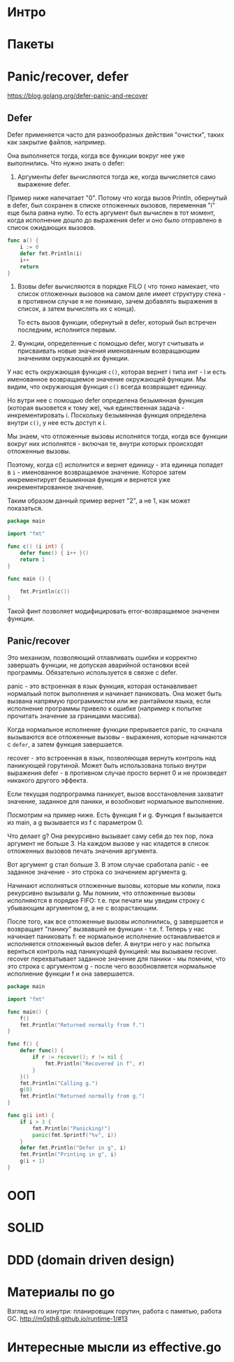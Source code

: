 * Интро

* Пакеты

* Panic/recover, defer
https://blog.golang.org/defer-panic-and-recover

** Defer

Defer применяется часто для разнообразных действия "очистки", таких как
закрытие файлов, например.

Она выполняется тогда, когда все функции вокруг нее уже выполнились.
Что нужно знать о defer:

1. Аргументы defer вычисляются тогда же, когда вычисляется само выражение defer.

Пример ниже напечатает "0". Потому что когда вызов Println, обернутый в
defer, был сохранен в списке отложенных вызовов, переменная "i" еще была
равна нулю. То есть аргумент был вычислен в тот момент, когда исполнение
дошло до выражения defer и оно было отправлено в список ожидающих вызовов.

#+NAME: _defer1
#+BEGIN_SRC go :noweb yes
  func a() {
      i := 0
      defer fmt.Println(i)
      i++
      return
  }
#+END_SRC

2. Взовы defer вычисляются в порядке FILO ( что тонко намекает, что
   список отложенных вызовов на самом деле имеет структуру стека - в
   противном случае я не понимаю, зачем добавлять выражения в список, а
   затем вычислять их с конца).

   То есть вызов функции, обернутый в defer, который был встречен
   последним, исполнится первым.

3. Функции, определенные с помощью defer, могут считывать и присваивать
   новые значения именованным возвращающим значениям окружающей их
   функции.

У нас есть окружающая функция ~с()~, которая вернет i типа инт - i и есть
именованное возвращаемое значение окружающей функции. Мы видим, что
окружающая функция ~c()~ всегда возвращает единицу.

Но вутри нее с помощью defer определена безымянная функция (которая
вызовется к тому же), чья единственная задача - инкрементировать
i. Поскольку безымянная функция определена внутри ~c()~, у нее есть
доступ к i.

Мы знаем, что отложенные вызовы исполнятся тогда, когда все функции
вокруг них исполнятся - включая те, внутри которых происходят отложенные
вызовы.

Поэтому, когда с() исполнится и вернет единицу - эта единица попадет в
~i~ - именованное возвращаемое значение. Которое затем инкрементирует
безымянная функция и вернется уже инкрементированное значение.

Таким образом данный пример вернет "2", а не 1, как может показаться.

#+NAME: _defer2
#+BEGIN_SRC go :noweb yes :tangle defer2.go
  package main

  import "fmt"

  func c() (i int) {
      defer func() { i++ }()
      return 1
  }

  func main () {

      fmt.Println(c())
  }
#+END_SRC

Такой финт позволяет модифицировать error-возвращаемое значенеи функции.

** Panic/recover

Это механизм, позволяющий отлавливать ошибки и корректно завершать
функции, не допуская аварийной остановки всей программы. Обязательно
используется в связке с defer.


panic - это встроенная в язык функция, которая останавливает нормальый поток
выполнения и начинает паниковать. Она может быть вызвана напрямую
программистом или же рантаймом языка, если исполнение программы привело к
ошибке (например к попытке прочитать значение за границами массива).

Когда нормальное исполнение функции прерывается panic, то сначала
вызываются все отложенные вызовы - выражения, которые начинаются с
~defer~, а затем функция завершается.

recover - это встроенная в язык, позволяющая вернуть контроль над
паникующей горутиной. Может быть использована только внутри выражения
defer -  в противном случае просто вернет 0 и не произведет никакого
другого эффекта.

Если текущая подпрограмма паникует, вызов восстановления захватит
значение, заданное для паники, и возобновит нормальное выполнение.

Посмотрим на пример ниже.
Есть функция f и g. Функция f вызывается из main, а g вызывается из f с
параметром 0.

Что делает g? Она рекурсивно вызывает саму себя до тех пор, пока аргумент
не больше 3. На каждом вызове у нас кладется в список отложенных вызовов
печать значения аргумента.

Вот аргумент g стал больше 3. В этом случае сработала panic - ее заданное
значение - это строка со значением аргумента g.

Начинают исполняться отложенные вызовы, которые мы копили, пока
рекурсивно вызывали g. Мы помним, что отложенные вызовы исполняются в
порядке FIFO: т.е. при печати мы увидим строку с убывающим аргументом g,
а не с возрастающим.

После того, как все отложенные вызовы исполнились, g завершается и
возвращает "панику" вызвавшей ее функции - т.е. f. Теперь у нас начинает
паниковать f: ее нормальное исполнение останавливается и исполняется
отложенный вызов defer.
А внутри него у нас попытка вернться контроль над паникующей функцией: мы
вызываем recover. recover перехватывает заданное значение для паники - мы
помним, что это строка с аргументом g - после чего возобновляется
нормальное исполнение функции f и она завершается.

#+NAME: _panic_recover
#+BEGIN_SRC go :noweb yes :tangle panic_recover.go
  package main

  import "fmt"

  func main() {
      f()
      fmt.Println("Returned normally from f.")
  }

  func f() {
      defer func() {
          if r := recover(); r != nil {
              fmt.Println("Recovered in f", r)
          }
      }()
      fmt.Println("Calling g.")
      g(0)
      fmt.Println("Returned normally from g.")
  }

  func g(i int) {
      if i > 3 {
          fmt.Println("Panicking!")
          panic(fmt.Sprintf("%v", i))
      }
      defer fmt.Println("Defer in g", i)
      fmt.Println("Printing in g", i)
      g(i + 1)
  }
#+END_SRC

* ООП

* SOLID

* DDD (domain driven design)

* Материалы по go
Взгляд на го изнутри: планировщик горутин, работа с памятью, работа GC.
http://m0sth8.github.io/runtime-1/#13

* Интересные мысли из effective.go

